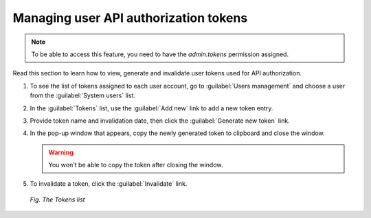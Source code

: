 .. _Adding_tokens_for_API_authorization:

######################################
Managing user API authorization tokens
######################################

.. note:: To be able to access this feature, you need to have the *admin.tokens* permission assigned.

Read this section to learn how to view, generate and invalidate user tokens used for API authorization.

1. To see the list of tokens assigned to each user account, go to :guilabel:`Users management` and choose a user from the :guilabel:`System users` list.
2. In the :guilabel:`Tokens` list, use the :guilabel:`Add new` link to add a new token entry.
3. Provide token name and invalidation date, then click the :guilabel:`Generate new token` link.
4. In the pop-up window that appears, copy the newly generated token to clipboard and close the window.

   .. warning:: You won't be able to copy the token after closing the window.

5. To invalidate a token, click the :guilabel:`Invalidate` link.

 .. figure:: images/Admin_tokens.*
    :align: center

    *Fig. The Tokens list*
